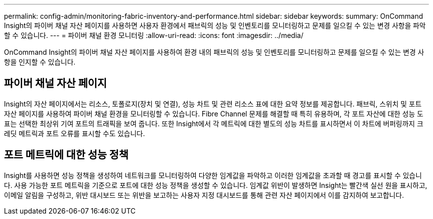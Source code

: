 ---
permalink: config-admin/monitoring-fabric-inventory-and-performance.html 
sidebar: sidebar 
keywords:  
summary: OnCommand Insight의 파이버 채널 자산 페이지를 사용하면 사용자 환경에서 패브릭의 성능 및 인벤토리를 모니터링하고 문제를 일으킬 수 있는 변경 사항을 파악할 수 있습니다. 
---
= 파이버 채널 환경 모니터링
:allow-uri-read: 
:icons: font
:imagesdir: ../media/


[role="lead"]
OnCommand Insight의 파이버 채널 자산 페이지를 사용하여 환경 내의 패브릭의 성능 및 인벤토리를 모니터링하고 문제를 일으킬 수 있는 변경 사항을 인지할 수 있습니다.



== 파이버 채널 자산 페이지

Insight의 자산 페이지에서는 리소스, 토폴로지(장치 및 연결), 성능 차트 및 관련 리소스 표에 대한 요약 정보를 제공합니다. 패브릭, 스위치 및 포트 자산 페이지를 사용하여 파이버 채널 환경을 모니터링할 수 있습니다. Fibre Channel 문제를 해결할 때 특히 유용하며, 각 포트 자산에 대한 성능 도표는 선택한 최상위 기여 포트의 트래픽을 보여 줍니다. 또한 Insight에서 각 메트릭에 대한 별도의 성능 차트를 표시하면서 이 차트에 버퍼링까지 크레딧 메트릭과 포트 오류를 표시할 수도 있습니다.



== 포트 메트릭에 대한 성능 정책

Insight를 사용하면 성능 정책을 생성하여 네트워크를 모니터링하여 다양한 임계값을 파악하고 이러한 임계값을 초과할 때 경고를 표시할 수 있습니다. 사용 가능한 포트 메트릭을 기준으로 포트에 대한 성능 정책을 생성할 수 있습니다. 임계값 위반이 발생하면 Insight는 빨간색 실선 원을 표시하고, 이메일 알림을 구성하고, 위반 대시보드 또는 위반을 보고하는 사용자 지정 대시보드를 통해 관련 자산 페이지에서 이를 감지하여 보고합니다.
